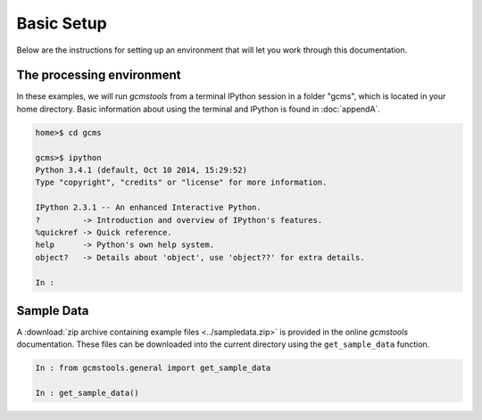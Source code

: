 .. _basics:

Basic Setup
###########

Below are the instructions for setting up an environment that will let you
work through this documentation. 

The processing environment
--------------------------

In these examples, we will run *gcmstools* from a terminal IPython session in
a folder "gcms", which is located in your home directory. Basic information
about using the terminal and IPython is found in :doc:`appendA`.

.. code::

    home>$ cd gcms

    gcms>$ ipython
    Python 3.4.1 (default, Oct 10 2014, 15:29:52)
    Type "copyright", "credits" or "license" for more information.
    
    IPython 2.3.1 -- An enhanced Interactive Python.
    ?         -> Introduction and overview of IPython's features.
    %quickref -> Quick reference.
    help      -> Python's own help system.
    object?   -> Details about 'object', use 'object??' for extra details.
    
    In : 

Sample Data
-----------

A :download:`zip archive containing example files <../sampledata.zip>` is
provided in the online *gcmstools* documentation. These files can be
downloaded into the current directory using the ``get_sample_data`` function.

.. code::

    In : from gcmstools.general import get_sample_data

    In : get_sample_data()

